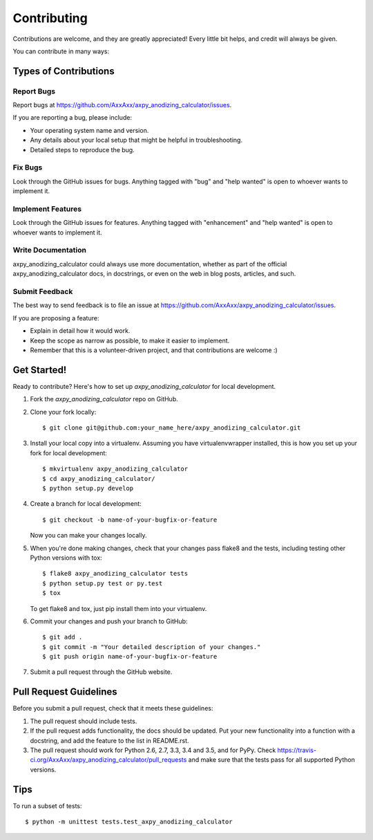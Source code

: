 .. highlight:: shell

============
Contributing
============

Contributions are welcome, and they are greatly appreciated! Every
little bit helps, and credit will always be given.

You can contribute in many ways:

Types of Contributions
----------------------

Report Bugs
~~~~~~~~~~~

Report bugs at https://github.com/AxxAxx/axpy_anodizing_calculator/issues.

If you are reporting a bug, please include:

* Your operating system name and version.
* Any details about your local setup that might be helpful in troubleshooting.
* Detailed steps to reproduce the bug.

Fix Bugs
~~~~~~~~

Look through the GitHub issues for bugs. Anything tagged with "bug"
and "help wanted" is open to whoever wants to implement it.

Implement Features
~~~~~~~~~~~~~~~~~~

Look through the GitHub issues for features. Anything tagged with "enhancement"
and "help wanted" is open to whoever wants to implement it.

Write Documentation
~~~~~~~~~~~~~~~~~~~

axpy_anodizing_calculator could always use more documentation, whether as part of the
official axpy_anodizing_calculator docs, in docstrings, or even on the web in blog posts,
articles, and such.

Submit Feedback
~~~~~~~~~~~~~~~

The best way to send feedback is to file an issue at https://github.com/AxxAxx/axpy_anodizing_calculator/issues.

If you are proposing a feature:

* Explain in detail how it would work.
* Keep the scope as narrow as possible, to make it easier to implement.
* Remember that this is a volunteer-driven project, and that contributions
  are welcome :)

Get Started!
------------

Ready to contribute? Here's how to set up `axpy_anodizing_calculator` for local development.

1. Fork the `axpy_anodizing_calculator` repo on GitHub.
2. Clone your fork locally::

    $ git clone git@github.com:your_name_here/axpy_anodizing_calculator.git

3. Install your local copy into a virtualenv. Assuming you have virtualenvwrapper installed, this is how you set up your fork for local development::

    $ mkvirtualenv axpy_anodizing_calculator
    $ cd axpy_anodizing_calculator/
    $ python setup.py develop

4. Create a branch for local development::

    $ git checkout -b name-of-your-bugfix-or-feature

   Now you can make your changes locally.

5. When you're done making changes, check that your changes pass flake8 and the tests, including testing other Python versions with tox::

    $ flake8 axpy_anodizing_calculator tests
    $ python setup.py test or py.test
    $ tox

   To get flake8 and tox, just pip install them into your virtualenv.

6. Commit your changes and push your branch to GitHub::

    $ git add .
    $ git commit -m "Your detailed description of your changes."
    $ git push origin name-of-your-bugfix-or-feature

7. Submit a pull request through the GitHub website.

Pull Request Guidelines
-----------------------

Before you submit a pull request, check that it meets these guidelines:

1. The pull request should include tests.
2. If the pull request adds functionality, the docs should be updated. Put
   your new functionality into a function with a docstring, and add the
   feature to the list in README.rst.
3. The pull request should work for Python 2.6, 2.7, 3.3, 3.4 and 3.5, and for PyPy. Check
   https://travis-ci.org/AxxAxx/axpy_anodizing_calculator/pull_requests
   and make sure that the tests pass for all supported Python versions.

Tips
----

To run a subset of tests::


    $ python -m unittest tests.test_axpy_anodizing_calculator
